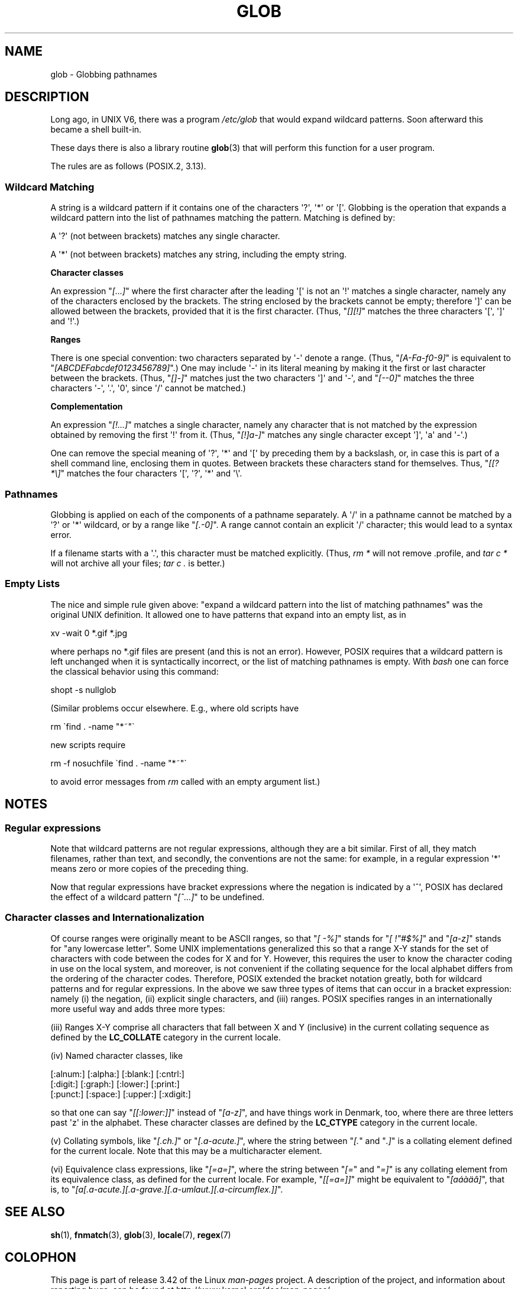 .\" Copyright (c) 1998 Andries Brouwer
.\"
.\" This is free documentation; you can redistribute it and/or
.\" modify it under the terms of the GNU General Public License as
.\" published by the Free Software Foundation; either version 2 of
.\" the License, or (at your option) any later version.
.\"
.\" The GNU General Public License's references to "object code"
.\" and "executables" are to be interpreted as the output of any
.\" document formatting or typesetting system, including
.\" intermediate and printed output.
.\"
.\" This manual is distributed in the hope that it will be useful,
.\" but WITHOUT ANY WARRANTY; without even the implied warranty of
.\" MERCHANTABILITY or FITNESS FOR A PARTICULAR PURPOSE.  See the
.\" GNU General Public License for more details.
.\"
.\" You should have received a copy of the GNU General Public
.\" License along with this manual; if not, write to the Free
.\" Software Foundation, Inc., 59 Temple Place, Suite 330, Boston, MA 02111,
.\" USA.
.\"
.\" 2003-08-24 fix for / by John Kristoff + joey
.\"
.TH GLOB 7 2012-07-28 "Linux" "Linux Programmer's Manual"
.SH NAME
glob \- Globbing pathnames
.SH DESCRIPTION
Long ago, in UNIX V6, there was a program
.I /etc/glob
that would expand wildcard patterns.
Soon afterward this became a shell built-in.

These days there is also a library routine
.BR glob (3)
that will perform this function for a user program.

The rules are as follows (POSIX.2, 3.13).
.SS "Wildcard Matching"
A string is a wildcard pattern if it contains one of the
characters \(aq?\(aq, \(aq*\(aq or \(aq[\(aq.
Globbing is the operation
that expands a wildcard pattern into the list of pathnames
matching the pattern.
Matching is defined by:

A \(aq?\(aq (not between brackets) matches any single character.

A \(aq*\(aq (not between brackets) matches any string,
including the empty string.
.PP
.B "Character classes"
.sp
An expression "\fI[...]\fP" where the first character after the
leading \(aq[\(aq is not an \(aq!\(aq matches a single character,
namely any of the characters enclosed by the brackets.
The string enclosed by the brackets cannot be empty;
therefore \(aq]\(aq can be allowed between the brackets, provided
that it is the first character.
(Thus, "\fI[][!]\fP" matches the
three characters \(aq[\(aq, \(aq]\(aq and \(aq!\(aq.)
.PP
.B Ranges
.sp
There is one special convention:
two characters separated by \(aq\-\(aq denote a range.
(Thus, "\fI[A\-Fa\-f0\-9]\fP"
is equivalent to "\fI[ABCDEFabcdef0123456789]\fP".)
One may include \(aq\-\(aq in its literal meaning by making it the
first or last character between the brackets.
(Thus, "\fI[]\-]\fP" matches just the two characters \(aq]\(aq and \(aq\-\(aq,
and "\fI[\-\-0]\fP" matches the
three characters \(aq\-\(aq, \(aq.\(aq, \(aq0\(aq, since \(aq/\(aq
cannot be matched.)
.PP
.B Complementation
.sp
An expression "\fI[!...]\fP" matches a single character, namely
any character that is not matched by the expression obtained
by removing the first \(aq!\(aq from it.
(Thus, "\fI[!]a\-]\fP" matches any
single character except \(aq]\(aq, \(aqa\(aq and \(aq\-\(aq.)

One can remove the special meaning of \(aq?\(aq, \(aq*\(aq and \(aq[\(aq by
preceding them by a backslash, or, in case this is part of
a shell command line, enclosing them in quotes.
Between brackets these characters stand for themselves.
Thus, "\fI[[?*\e]\fP" matches the
four characters \(aq[\(aq, \(aq?\(aq, \(aq*\(aq and \(aq\e\(aq.
.SS Pathnames
Globbing is applied on each of the components of a pathname
separately.
A \(aq/\(aq in a pathname cannot be matched by a \(aq?\(aq or \(aq*\(aq
wildcard, or by a range like "\fI[.\-0]\fP".
A range cannot contain an
explicit \(aq/\(aq character; this would lead to a syntax error.

If a filename starts with a \(aq.\(aq,
this character must be matched explicitly.
(Thus, \fIrm\ *\fP will not remove .profile, and \fItar\ c\ *\fP will not
archive all your files; \fItar\ c\ .\fP is better.)
.SS "Empty Lists"
The nice and simple rule given above: "expand a wildcard pattern
into the list of matching pathnames" was the original UNIX
definition.
It allowed one to have patterns that expand into
an empty list, as in

.nf
    xv \-wait 0 *.gif *.jpg
.fi

where perhaps no *.gif files are present (and this is not
an error).
However, POSIX requires that a wildcard pattern is left
unchanged when it is syntactically incorrect, or the list of
matching pathnames is empty.
With
.I bash
one can force the classical behavior using this command:

    shopt -s nullglob
.\" In Bash v1, by setting allow_null_glob_expansion=true

(Similar problems occur elsewhere.
E.g., where old scripts have

.nf
    rm \`find . \-name "*~"\`
.fi

new scripts require

.nf
    rm \-f nosuchfile \`find . \-name "*~"\`
.fi

to avoid error messages from
.I rm
called with an empty argument list.)
.SH NOTES
.SS Regular expressions
Note that wildcard patterns are not regular expressions,
although they are a bit similar.
First of all, they match
filenames, rather than text, and secondly, the conventions
are not the same: for example, in a regular expression \(aq*\(aq means zero or
more copies of the preceding thing.

Now that regular expressions have bracket expressions where
the negation is indicated by a \(aq^\(aq, POSIX has declared the
effect of a wildcard pattern "\fI[^...]\fP" to be undefined.
.SS Character classes and Internationalization
Of course ranges were originally meant to be ASCII ranges,
so that "\fI[\ \-%]\fP" stands for "\fI[\ !"#$%]\fP" and "\fI[a\-z]\fP" stands
for "any lowercase letter".
Some UNIX implementations generalized this so that a range X\-Y
stands for the set of characters with code between the codes for
X and for Y.
However, this requires the user to know the
character coding in use on the local system, and moreover, is
not convenient if the collating sequence for the local alphabet
differs from the ordering of the character codes.
Therefore, POSIX extended the bracket notation greatly,
both for wildcard patterns and for regular expressions.
In the above we saw three types of items that can occur in a bracket
expression: namely (i) the negation, (ii) explicit single characters,
and (iii) ranges.
POSIX specifies ranges in an internationally
more useful way and adds three more types:

(iii) Ranges X\-Y comprise all characters that fall between X
and Y (inclusive) in the current collating sequence as defined
by the
.B LC_COLLATE
category in the current locale.

(iv) Named character classes, like
.nf

[:alnum:]  [:alpha:]  [:blank:]  [:cntrl:]
[:digit:]  [:graph:]  [:lower:]  [:print:]
[:punct:]  [:space:]  [:upper:]  [:xdigit:]

.fi
so that one can say "\fI[[:lower:]]\fP" instead of "\fI[a\-z]\fP", and have
things work in Denmark, too, where there are three letters past \(aqz\(aq
in the alphabet.
These character classes are defined by the
.B LC_CTYPE
category
in the current locale.

(v) Collating symbols, like "\fI[.ch.]\fP" or "\fI[.a-acute.]\fP",
where the string between "\fI[.\fP" and "\fI.]\fP" is a collating
element defined for the current locale.
Note that this may
be a multicharacter element.

(vi) Equivalence class expressions, like "\fI[=a=]\fP",
where the string between "\fI[=\fP" and "\fI=]\fP" is any collating
element from its equivalence class, as defined for the
current locale.
For example, "\fI[[=a=]]\fP" might be equivalent
to "\fI[a\('a\(`a\(:a\(^a]\fP", that is,
to "\fI[a[.a-acute.][.a-grave.][.a-umlaut.][.a-circumflex.]]\fP".
.SH "SEE ALSO"
.BR sh (1),
.BR fnmatch (3),
.BR glob (3),
.BR locale (7),
.BR regex (7)
.SH COLOPHON
This page is part of release 3.42 of the Linux
.I man-pages
project.
A description of the project,
and information about reporting bugs,
can be found at
http://www.kernel.org/doc/man-pages/.
